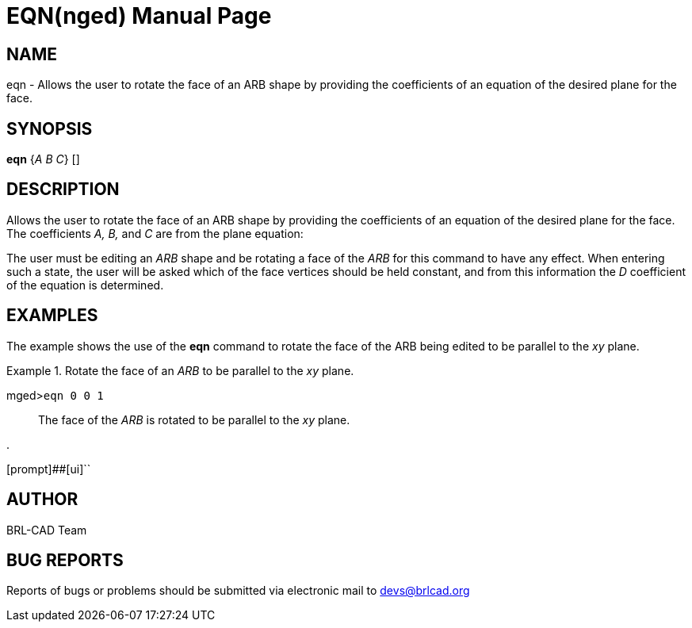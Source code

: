 = EQN(nged)
BRL-CAD Team
:doctype: manpage
:man manual: BRL-CAD User Commands
:man source: BRL-CAD
:page-layout: base

== NAME

eqn - Allows the user to rotate the face of an ARB shape by providing
the coefficients of an equation of the desired plane for the face.
   

== SYNOPSIS

*eqn* {_A B C_} []

== DESCRIPTION

Allows the user to rotate the face of an ARB shape by providing the coefficients of an equation of the desired plane for the face. The coefficients _A, B,_          	and _C_ are from the plane equation: 


// <informalequation>
// 	<mathphrase>Ax + By + Cz = D</mathphrase>
//     </informalequation>

The user must be editing an _ARB_ shape and be rotating a face of the _ARB_ for         this command to have any effect. When entering such a state, the user will be asked which of the face vertices should be  held constant, and from this information the _D_ coefficient of the equation is determined. 

== EXAMPLES

The example shows the use of the [cmd]*eqn* command to rotate the face of the ARB being edited to be parallel to the _xy_ plane. 

.Rotate the face of an _ARB_ to be parallel to the _xy_ plane.
====

[prompt]#mged>#[ui]`eqn 0 0 1`::
The face of the _ARB_ is rotated to be parallel to the _xy_ 			 plane. 
====

.
====
[prompt]##[ui]``


====

== AUTHOR

BRL-CAD Team

== BUG REPORTS

Reports of bugs or problems should be submitted via electronic mail to mailto:devs@brlcad.org[]